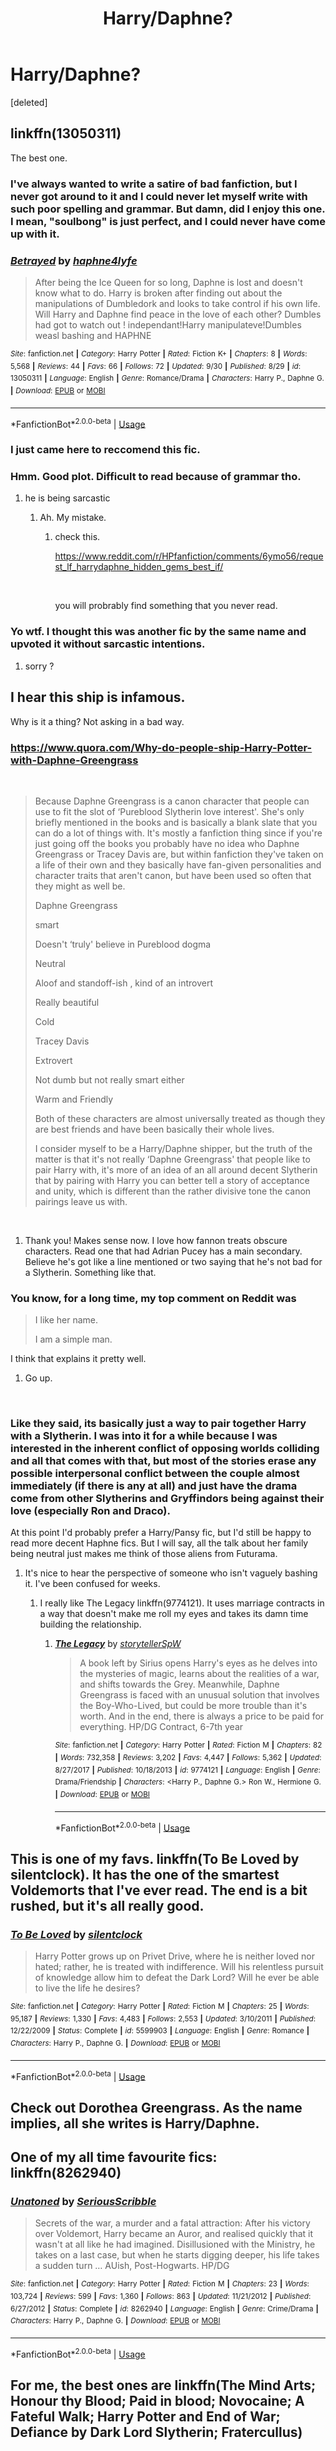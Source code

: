 #+TITLE: Harry/Daphne?

* Harry/Daphne?
:PROPERTIES:
:Score: 11
:DateUnix: 1538470607.0
:DateShort: 2018-Oct-02
:FlairText: Request
:END:
[deleted]


** linkffn(13050311)

The best one.
:PROPERTIES:
:Author: _Reborn_
:Score: 8
:DateUnix: 1538470951.0
:DateShort: 2018-Oct-02
:END:

*** I've always wanted to write a satire of bad fanfiction, but I never got around to it and I could never let myself write with such poor spelling and grammar. But damn, did I enjoy this one. I mean, "soulbong" is just perfect, and I could never have come up with it.
:PROPERTIES:
:Author: iamspambot
:Score: 6
:DateUnix: 1538508441.0
:DateShort: 2018-Oct-02
:END:


*** [[https://www.fanfiction.net/s/13050311/1/][*/Betrayed/*]] by [[https://www.fanfiction.net/u/11145650/haphne4lyfe][/haphne4lyfe/]]

#+begin_quote
  After being the Ice Queen for so long, Daphne is lost and doesn't know what to do. Harry is broken after finding out about the manipulations of Dumbledork and looks to take control if his own life. Will Harry and Daphne find peace in the love of each other? Dumbles had got to watch out ! independant!Harry manipulateve!Dumbles weasl bashing and HAPHNE
#+end_quote

^{/Site/:} ^{fanfiction.net} ^{*|*} ^{/Category/:} ^{Harry} ^{Potter} ^{*|*} ^{/Rated/:} ^{Fiction} ^{K+} ^{*|*} ^{/Chapters/:} ^{8} ^{*|*} ^{/Words/:} ^{5,568} ^{*|*} ^{/Reviews/:} ^{44} ^{*|*} ^{/Favs/:} ^{66} ^{*|*} ^{/Follows/:} ^{72} ^{*|*} ^{/Updated/:} ^{9/30} ^{*|*} ^{/Published/:} ^{8/29} ^{*|*} ^{/id/:} ^{13050311} ^{*|*} ^{/Language/:} ^{English} ^{*|*} ^{/Genre/:} ^{Romance/Drama} ^{*|*} ^{/Characters/:} ^{Harry} ^{P.,} ^{Daphne} ^{G.} ^{*|*} ^{/Download/:} ^{[[http://www.ff2ebook.com/old/ffn-bot/index.php?id=13050311&source=ff&filetype=epub][EPUB]]} ^{or} ^{[[http://www.ff2ebook.com/old/ffn-bot/index.php?id=13050311&source=ff&filetype=mobi][MOBI]]}

--------------

*FanfictionBot*^{2.0.0-beta} | [[https://github.com/tusing/reddit-ffn-bot/wiki/Usage][Usage]]
:PROPERTIES:
:Author: FanfictionBot
:Score: 4
:DateUnix: 1538470960.0
:DateShort: 2018-Oct-02
:END:


*** I just came here to reccomend this fic.
:PROPERTIES:
:Author: Mac_cy
:Score: 2
:DateUnix: 1538497853.0
:DateShort: 2018-Oct-02
:END:


*** Hmm. Good plot. Difficult to read because of grammar tho.
:PROPERTIES:
:Author: MrMartin777
:Score: 4
:DateUnix: 1538471381.0
:DateShort: 2018-Oct-02
:END:

**** he is being sarcastic
:PROPERTIES:
:Author: Mestrehunter
:Score: 15
:DateUnix: 1538472022.0
:DateShort: 2018-Oct-02
:END:

***** Ah. My mistake.
:PROPERTIES:
:Author: MrMartin777
:Score: 2
:DateUnix: 1538472056.0
:DateShort: 2018-Oct-02
:END:

****** check this.

[[https://www.reddit.com/r/HPfanfiction/comments/6ymo56/request_lf_harrydaphne_hidden_gems_best_if/]]

​

you will probrably find something that you never read.
:PROPERTIES:
:Author: Mestrehunter
:Score: 5
:DateUnix: 1538472245.0
:DateShort: 2018-Oct-02
:END:


*** Yo wtf. I thought this was another fic by the same name and upvoted it without sarcastic intentions.
:PROPERTIES:
:Author: InfernoItaliano
:Score: 1
:DateUnix: 1538526837.0
:DateShort: 2018-Oct-03
:END:

**** sorry ?
:PROPERTIES:
:Author: _Reborn_
:Score: 1
:DateUnix: 1538526883.0
:DateShort: 2018-Oct-03
:END:


** I hear this ship is infamous.

Why is it a thing? Not asking in a bad way.
:PROPERTIES:
:Score: 3
:DateUnix: 1538472559.0
:DateShort: 2018-Oct-02
:END:

*** [[https://www.quora.com/Why-do-people-ship-Harry-Potter-with-Daphne-Greengrass]]

​

#+begin_quote
  Because Daphne Greengrass is a canon character that people can use to fit the slot of ‘Pureblood Slytherin love interest'. She's only briefly mentioned in the books and is basically a blank slate that you can do a lot of things with. It's mostly a fanfiction thing since if you're just going off the books you probably have no idea who Daphne Greengrass or Tracey Davis are, but within fanfiction they've taken on a life of their own and they basically have fan-given personalities and character traits that aren't canon, but have been used so often that they might as well be.

  Daphne Greengrass

  smart

  Doesn't ‘truly' believe in Pureblood dogma

  Neutral

  Aloof and standoff-ish , kind of an introvert

  Really beautiful

  Cold

  Tracey Davis

  Extrovert

  Not dumb but not really smart either

  Warm and Friendly

  Both of these characters are almost universally treated as though they are best friends and have been basically their whole lives.

  I consider myself to be a Harry/Daphne shipper, but the truth of the matter is that it's not really ‘Daphne Greengrass' that people like to pair Harry with, it's more of an idea of an all around decent Slytherin that by pairing with Harry you can better tell a story of acceptance and unity, which is different than the rather divisive tone the canon pairings leave us with.
#+end_quote

​
:PROPERTIES:
:Author: Mestrehunter
:Score: 22
:DateUnix: 1538477194.0
:DateShort: 2018-Oct-02
:END:

**** Thank you! Makes sense now. I love how fannon treats obscure characters. Read one that had Adrian Pucey has a main secondary. Believe he's got like a line mentioned or two saying that he's not bad for a Slytherin. Something like that.
:PROPERTIES:
:Score: 7
:DateUnix: 1538478151.0
:DateShort: 2018-Oct-02
:END:


*** You know, for a long time, my top comment on Reddit was

#+begin_quote
  I like her name.

  I am a simple man.
#+end_quote

I think that explains it pretty well.
:PROPERTIES:
:Author: yarglethatblargle
:Score: 13
:DateUnix: 1538527856.0
:DateShort: 2018-Oct-03
:END:

**** Go up.

​
:PROPERTIES:
:Author: ApprehensiveAttempt
:Score: 1
:DateUnix: 1544505646.0
:DateShort: 2018-Dec-11
:END:


*** Like they said, its basically just a way to pair together Harry with a Slytherin. I was into it for a while because I was interested in the inherent conflict of opposing worlds colliding and all that comes with that, but most of the stories erase any possible interpersonal conflict between the couple almost immediately (if there is any at all) and just have the drama come from other Slytherins and Gryffindors being against their love (especially Ron and Draco).

At this point I'd probably prefer a Harry/Pansy fic, but I'd still be happy to read more decent Haphne fics. But I will say, all the talk about her family being neutral just makes me think of those aliens from Futurama.
:PROPERTIES:
:Author: iamspambot
:Score: 5
:DateUnix: 1538509347.0
:DateShort: 2018-Oct-02
:END:

**** It's nice to hear the perspective of someone who isn't vaguely bashing it. I've been confused for weeks.
:PROPERTIES:
:Score: 2
:DateUnix: 1538509487.0
:DateShort: 2018-Oct-02
:END:

***** I really like The Legacy linkffn(9774121). It uses marriage contracts in a way that doesn't make me roll my eyes and takes its damn time building the relationship.
:PROPERTIES:
:Author: iamspambot
:Score: 3
:DateUnix: 1538510127.0
:DateShort: 2018-Oct-02
:END:

****** [[https://www.fanfiction.net/s/9774121/1/][*/The Legacy/*]] by [[https://www.fanfiction.net/u/5180238/storytellerSpW][/storytellerSpW/]]

#+begin_quote
  A book left by Sirius opens Harry's eyes as he delves into the mysteries of magic, learns about the realities of a war, and shifts towards the Grey. Meanwhile, Daphne Greengrass is faced with an unusual solution that involves the Boy-Who-Lived, but could be more trouble than it's worth. And in the end, there is always a price to be paid for everything. HP/DG Contract, 6-7th year
#+end_quote

^{/Site/:} ^{fanfiction.net} ^{*|*} ^{/Category/:} ^{Harry} ^{Potter} ^{*|*} ^{/Rated/:} ^{Fiction} ^{M} ^{*|*} ^{/Chapters/:} ^{82} ^{*|*} ^{/Words/:} ^{732,358} ^{*|*} ^{/Reviews/:} ^{3,202} ^{*|*} ^{/Favs/:} ^{4,447} ^{*|*} ^{/Follows/:} ^{5,362} ^{*|*} ^{/Updated/:} ^{8/27/2017} ^{*|*} ^{/Published/:} ^{10/18/2013} ^{*|*} ^{/id/:} ^{9774121} ^{*|*} ^{/Language/:} ^{English} ^{*|*} ^{/Genre/:} ^{Drama/Friendship} ^{*|*} ^{/Characters/:} ^{<Harry} ^{P.,} ^{Daphne} ^{G.>} ^{Ron} ^{W.,} ^{Hermione} ^{G.} ^{*|*} ^{/Download/:} ^{[[http://www.ff2ebook.com/old/ffn-bot/index.php?id=9774121&source=ff&filetype=epub][EPUB]]} ^{or} ^{[[http://www.ff2ebook.com/old/ffn-bot/index.php?id=9774121&source=ff&filetype=mobi][MOBI]]}

--------------

*FanfictionBot*^{2.0.0-beta} | [[https://github.com/tusing/reddit-ffn-bot/wiki/Usage][Usage]]
:PROPERTIES:
:Author: FanfictionBot
:Score: 2
:DateUnix: 1538510136.0
:DateShort: 2018-Oct-02
:END:


** This is one of my favs. linkffn(To Be Loved by silentclock). It has the one of the smartest Voldemorts that I've ever read. The end is a bit rushed, but it's all really good.
:PROPERTIES:
:Author: drmdub
:Score: 3
:DateUnix: 1538520739.0
:DateShort: 2018-Oct-03
:END:

*** [[https://www.fanfiction.net/s/5599903/1/][*/To Be Loved/*]] by [[https://www.fanfiction.net/u/873257/silentclock][/silentclock/]]

#+begin_quote
  Harry Potter grows up on Privet Drive, where he is neither loved nor hated; rather, he is treated with indifference. Will his relentless pursuit of knowledge allow him to defeat the Dark Lord? Will he ever be able to live the life he desires?
#+end_quote

^{/Site/:} ^{fanfiction.net} ^{*|*} ^{/Category/:} ^{Harry} ^{Potter} ^{*|*} ^{/Rated/:} ^{Fiction} ^{M} ^{*|*} ^{/Chapters/:} ^{25} ^{*|*} ^{/Words/:} ^{95,187} ^{*|*} ^{/Reviews/:} ^{1,330} ^{*|*} ^{/Favs/:} ^{4,483} ^{*|*} ^{/Follows/:} ^{2,553} ^{*|*} ^{/Updated/:} ^{3/10/2011} ^{*|*} ^{/Published/:} ^{12/22/2009} ^{*|*} ^{/Status/:} ^{Complete} ^{*|*} ^{/id/:} ^{5599903} ^{*|*} ^{/Language/:} ^{English} ^{*|*} ^{/Genre/:} ^{Romance} ^{*|*} ^{/Characters/:} ^{Harry} ^{P.,} ^{Daphne} ^{G.} ^{*|*} ^{/Download/:} ^{[[http://www.ff2ebook.com/old/ffn-bot/index.php?id=5599903&source=ff&filetype=epub][EPUB]]} ^{or} ^{[[http://www.ff2ebook.com/old/ffn-bot/index.php?id=5599903&source=ff&filetype=mobi][MOBI]]}

--------------

*FanfictionBot*^{2.0.0-beta} | [[https://github.com/tusing/reddit-ffn-bot/wiki/Usage][Usage]]
:PROPERTIES:
:Author: FanfictionBot
:Score: 1
:DateUnix: 1538520757.0
:DateShort: 2018-Oct-03
:END:


** Check out Dorothea Greengrass. As the name implies, all she writes is Harry/Daphne.
:PROPERTIES:
:Author: abnormalopinion
:Score: 2
:DateUnix: 1538529219.0
:DateShort: 2018-Oct-03
:END:


** One of my all time favourite fics: linkffn(8262940)
:PROPERTIES:
:Author: Aidenk77
:Score: 2
:DateUnix: 1538585756.0
:DateShort: 2018-Oct-03
:END:

*** [[https://www.fanfiction.net/s/8262940/1/][*/Unatoned/*]] by [[https://www.fanfiction.net/u/1232425/SeriousScribble][/SeriousScribble/]]

#+begin_quote
  Secrets of the war, a murder and a fatal attraction: After his victory over Voldemort, Harry became an Auror, and realised quickly that it wasn't at all like he had imagined. Disillusioned with the Ministry, he takes on a last case, but when he starts digging deeper, his life takes a sudden turn ... AUish, Post-Hogwarts. HP/DG
#+end_quote

^{/Site/:} ^{fanfiction.net} ^{*|*} ^{/Category/:} ^{Harry} ^{Potter} ^{*|*} ^{/Rated/:} ^{Fiction} ^{M} ^{*|*} ^{/Chapters/:} ^{23} ^{*|*} ^{/Words/:} ^{103,724} ^{*|*} ^{/Reviews/:} ^{599} ^{*|*} ^{/Favs/:} ^{1,360} ^{*|*} ^{/Follows/:} ^{863} ^{*|*} ^{/Updated/:} ^{11/21/2012} ^{*|*} ^{/Published/:} ^{6/27/2012} ^{*|*} ^{/Status/:} ^{Complete} ^{*|*} ^{/id/:} ^{8262940} ^{*|*} ^{/Language/:} ^{English} ^{*|*} ^{/Genre/:} ^{Crime/Drama} ^{*|*} ^{/Characters/:} ^{Harry} ^{P.,} ^{Daphne} ^{G.} ^{*|*} ^{/Download/:} ^{[[http://www.ff2ebook.com/old/ffn-bot/index.php?id=8262940&source=ff&filetype=epub][EPUB]]} ^{or} ^{[[http://www.ff2ebook.com/old/ffn-bot/index.php?id=8262940&source=ff&filetype=mobi][MOBI]]}

--------------

*FanfictionBot*^{2.0.0-beta} | [[https://github.com/tusing/reddit-ffn-bot/wiki/Usage][Usage]]
:PROPERTIES:
:Author: FanfictionBot
:Score: 1
:DateUnix: 1538585767.0
:DateShort: 2018-Oct-03
:END:


** For me, the best ones are linkffn(The Mind Arts; Honour thy Blood; Paid in blood; Novocaine; A Fateful Walk; Harry Potter and End of War; Defiance by Dark Lord Slytherin; Fratercullus)

Also, all of Dorothea Greengrasses' work. I also love The Legacy, but was already mentioned.

EDIT:linkffn(Ice Princess)
:PROPERTIES:
:Author: nauze18
:Score: 1
:DateUnix: 1538539334.0
:DateShort: 2018-Oct-03
:END:

*** [[https://www.fanfiction.net/s/12740667/1/][*/The Mind Arts/*]] by [[https://www.fanfiction.net/u/7769074/Wu-Gang][/Wu Gang/]]

#+begin_quote
  What is more terrifying? A wizard who can kick down your door or a wizard who can look at you and know your every thought? Harry's journey into the mind arts begins with a bout of accidental magic and he practices it and hungers for the feelings it brings. [Major Canon Divergences beginning Third Year.]
#+end_quote

^{/Site/:} ^{fanfiction.net} ^{*|*} ^{/Category/:} ^{Harry} ^{Potter} ^{*|*} ^{/Rated/:} ^{Fiction} ^{T} ^{*|*} ^{/Chapters/:} ^{19} ^{*|*} ^{/Words/:} ^{167,079} ^{*|*} ^{/Reviews/:} ^{1,086} ^{*|*} ^{/Favs/:} ^{4,109} ^{*|*} ^{/Follows/:} ^{5,420} ^{*|*} ^{/Updated/:} ^{9/25} ^{*|*} ^{/Published/:} ^{11/27/2017} ^{*|*} ^{/id/:} ^{12740667} ^{*|*} ^{/Language/:} ^{English} ^{*|*} ^{/Genre/:} ^{Romance/Supernatural} ^{*|*} ^{/Characters/:} ^{Harry} ^{P.,} ^{Albus} ^{D.,} ^{Daphne} ^{G.,} ^{Gellert} ^{G.} ^{*|*} ^{/Download/:} ^{[[http://www.ff2ebook.com/old/ffn-bot/index.php?id=12740667&source=ff&filetype=epub][EPUB]]} ^{or} ^{[[http://www.ff2ebook.com/old/ffn-bot/index.php?id=12740667&source=ff&filetype=mobi][MOBI]]}

--------------

[[https://www.fanfiction.net/s/12155794/1/][*/Honour Thy Blood/*]] by [[https://www.fanfiction.net/u/8024050/TheBlack-sResurgence][/TheBlack'sResurgence/]]

#+begin_quote
  Beginning in the graveyard, Harry fails to reach the cup to escape but is saved by an unexpected person thought long dead. Harry learns what it is to be a Potter and starts his journey to finish Voldemort once and for all. NO SLASH. Rated M for language, gore etch. A story of realism and Harry coming into his own.
#+end_quote

^{/Site/:} ^{fanfiction.net} ^{*|*} ^{/Category/:} ^{Harry} ^{Potter} ^{*|*} ^{/Rated/:} ^{Fiction} ^{M} ^{*|*} ^{/Chapters/:} ^{21} ^{*|*} ^{/Words/:} ^{307,702} ^{*|*} ^{/Reviews/:} ^{1,647} ^{*|*} ^{/Favs/:} ^{6,628} ^{*|*} ^{/Follows/:} ^{3,772} ^{*|*} ^{/Updated/:} ^{1/11/2017} ^{*|*} ^{/Published/:} ^{9/19/2016} ^{*|*} ^{/Status/:} ^{Complete} ^{*|*} ^{/id/:} ^{12155794} ^{*|*} ^{/Language/:} ^{English} ^{*|*} ^{/Genre/:} ^{Drama/Romance} ^{*|*} ^{/Characters/:} ^{<Harry} ^{P.,} ^{Daphne} ^{G.>} ^{*|*} ^{/Download/:} ^{[[http://www.ff2ebook.com/old/ffn-bot/index.php?id=12155794&source=ff&filetype=epub][EPUB]]} ^{or} ^{[[http://www.ff2ebook.com/old/ffn-bot/index.php?id=12155794&source=ff&filetype=mobi][MOBI]]}

--------------

[[https://www.fanfiction.net/s/9474009/1/][*/Paid In Blood/*]] by [[https://www.fanfiction.net/u/4686386/zaterra02][/zaterra02/]]

#+begin_quote
  After decades of an empty life and wars that claimed all he ever held dear, the greatest dark lord in living memory and his most loyal servant are finally ready to challenge fate and once again bring down their vengeance upon their enemies. AU, extended universe, Time-Travel, bashing and HAPHNE.
#+end_quote

^{/Site/:} ^{fanfiction.net} ^{*|*} ^{/Category/:} ^{Harry} ^{Potter} ^{*|*} ^{/Rated/:} ^{Fiction} ^{M} ^{*|*} ^{/Chapters/:} ^{28} ^{*|*} ^{/Words/:} ^{276,938} ^{*|*} ^{/Reviews/:} ^{1,563} ^{*|*} ^{/Favs/:} ^{5,353} ^{*|*} ^{/Follows/:} ^{4,304} ^{*|*} ^{/Updated/:} ^{11/8/2016} ^{*|*} ^{/Published/:} ^{7/9/2013} ^{*|*} ^{/Status/:} ^{Complete} ^{*|*} ^{/id/:} ^{9474009} ^{*|*} ^{/Language/:} ^{English} ^{*|*} ^{/Genre/:} ^{Drama/Romance} ^{*|*} ^{/Characters/:} ^{Harry} ^{P.,} ^{Daphne} ^{G.} ^{*|*} ^{/Download/:} ^{[[http://www.ff2ebook.com/old/ffn-bot/index.php?id=9474009&source=ff&filetype=epub][EPUB]]} ^{or} ^{[[http://www.ff2ebook.com/old/ffn-bot/index.php?id=9474009&source=ff&filetype=mobi][MOBI]]}

--------------

[[https://www.fanfiction.net/s/13022013/1/][*/Novocaine/*]] by [[https://www.fanfiction.net/u/10430456/StardustWarrior2991][/StardustWarrior2991/]]

#+begin_quote
  After the end of the war, Harry has a meeting in Gringotts that changes his life. Given a unique opportunity to rebuild the world, he takes it upon himself to restore what was once lost to the wizarding world, while falling for a charming witch at the same time.
#+end_quote

^{/Site/:} ^{fanfiction.net} ^{*|*} ^{/Category/:} ^{Harry} ^{Potter} ^{*|*} ^{/Rated/:} ^{Fiction} ^{T} ^{*|*} ^{/Chapters/:} ^{7} ^{*|*} ^{/Words/:} ^{68,179} ^{*|*} ^{/Reviews/:} ^{240} ^{*|*} ^{/Favs/:} ^{882} ^{*|*} ^{/Follows/:} ^{1,492} ^{*|*} ^{/Updated/:} ^{9/13} ^{*|*} ^{/Published/:} ^{8/2} ^{*|*} ^{/id/:} ^{13022013} ^{*|*} ^{/Language/:} ^{English} ^{*|*} ^{/Genre/:} ^{Romance/Drama} ^{*|*} ^{/Characters/:} ^{<Harry} ^{P.,} ^{Daphne} ^{G.>} ^{*|*} ^{/Download/:} ^{[[http://www.ff2ebook.com/old/ffn-bot/index.php?id=13022013&source=ff&filetype=epub][EPUB]]} ^{or} ^{[[http://www.ff2ebook.com/old/ffn-bot/index.php?id=13022013&source=ff&filetype=mobi][MOBI]]}

--------------

[[https://www.fanfiction.net/s/12150047/1/][*/A Fateful Walk/*]] by [[https://www.fanfiction.net/u/7043065/Shygui][/Shygui/]]

#+begin_quote
  After the final battle. A walk through the castle will shift the destiny of several people. Harry once again leaps without looking trying to save the life of a Slytherin witch he barely knows even after six years of school. The aftermath of his decision will have significant ramifications for those involved. EWE - please be aware that this Fic will go to some dark places.
#+end_quote

^{/Site/:} ^{fanfiction.net} ^{*|*} ^{/Category/:} ^{Harry} ^{Potter} ^{*|*} ^{/Rated/:} ^{Fiction} ^{M} ^{*|*} ^{/Chapters/:} ^{17} ^{*|*} ^{/Words/:} ^{159,763} ^{*|*} ^{/Reviews/:} ^{450} ^{*|*} ^{/Favs/:} ^{1,759} ^{*|*} ^{/Follows/:} ^{2,770} ^{*|*} ^{/Updated/:} ^{9/4} ^{*|*} ^{/Published/:} ^{9/15/2016} ^{*|*} ^{/id/:} ^{12150047} ^{*|*} ^{/Language/:} ^{English} ^{*|*} ^{/Genre/:} ^{Hurt/Comfort/Romance} ^{*|*} ^{/Characters/:} ^{<Harry} ^{P.,} ^{Daphne} ^{G.>} ^{<Neville} ^{L.,} ^{Astoria} ^{G.>} ^{*|*} ^{/Download/:} ^{[[http://www.ff2ebook.com/old/ffn-bot/index.php?id=12150047&source=ff&filetype=epub][EPUB]]} ^{or} ^{[[http://www.ff2ebook.com/old/ffn-bot/index.php?id=12150047&source=ff&filetype=mobi][MOBI]]}

--------------

[[https://www.fanfiction.net/s/13058572/1/][*/Harry Potter and the End of War/*]] by [[https://www.fanfiction.net/u/10461539/BolshevikMuppet99][/BolshevikMuppet99/]]

#+begin_quote
  Book 6 of the Downward Spiral Saga: As the last of the Ministry's forces fall, the war is all but won. Or would be, if Grindelwald wasn't still out there, biding his time and building up a force. And who is after the Dark Lord's Horcruxes? Dark!Harry. Sequel to HP and the Dirge of Hope
#+end_quote

^{/Site/:} ^{fanfiction.net} ^{*|*} ^{/Category/:} ^{Harry} ^{Potter} ^{*|*} ^{/Rated/:} ^{Fiction} ^{M} ^{*|*} ^{/Chapters/:} ^{7} ^{*|*} ^{/Words/:} ^{28,205} ^{*|*} ^{/Reviews/:} ^{41} ^{*|*} ^{/Favs/:} ^{91} ^{*|*} ^{/Follows/:} ^{121} ^{*|*} ^{/Updated/:} ^{14h} ^{*|*} ^{/Published/:} ^{9/7} ^{*|*} ^{/id/:} ^{13058572} ^{*|*} ^{/Language/:} ^{English} ^{*|*} ^{/Genre/:} ^{Horror/Fantasy} ^{*|*} ^{/Characters/:} ^{<Harry} ^{P.,} ^{Daphne} ^{G.>} ^{<Draco} ^{M.,} ^{Astoria} ^{G.>} ^{*|*} ^{/Download/:} ^{[[http://www.ff2ebook.com/old/ffn-bot/index.php?id=13058572&source=ff&filetype=epub][EPUB]]} ^{or} ^{[[http://www.ff2ebook.com/old/ffn-bot/index.php?id=13058572&source=ff&filetype=mobi][MOBI]]}

--------------

[[https://www.fanfiction.net/s/12516323/1/][*/Defiance/*]] by [[https://www.fanfiction.net/u/8526641/Dark-Lord-Slytherin][/Dark Lord Slytherin/]]

#+begin_quote
  Memories are tricky things. Sometimes, they cause us to lose nights of sleep. Sometimes, they bring light to darkness. Sometimes, they change the course of destiny. Set after the events of Fourth year. Follow Harry Potter as he finds his way across his strange problems, his notoriety and of course, the resurrected dark lord trying to kill him. AU. Powerful! Harry, Harry/Daphne.
#+end_quote

^{/Site/:} ^{fanfiction.net} ^{*|*} ^{/Category/:} ^{Harry} ^{Potter} ^{*|*} ^{/Rated/:} ^{Fiction} ^{M} ^{*|*} ^{/Chapters/:} ^{44} ^{*|*} ^{/Words/:} ^{201,313} ^{*|*} ^{/Reviews/:} ^{1,595} ^{*|*} ^{/Favs/:} ^{3,437} ^{*|*} ^{/Follows/:} ^{4,412} ^{*|*} ^{/Updated/:} ^{11/14/2017} ^{*|*} ^{/Published/:} ^{6/4/2017} ^{*|*} ^{/id/:} ^{12516323} ^{*|*} ^{/Language/:} ^{English} ^{*|*} ^{/Genre/:} ^{Mystery/Drama} ^{*|*} ^{/Characters/:} ^{Harry} ^{P.,} ^{Daphne} ^{G.} ^{*|*} ^{/Download/:} ^{[[http://www.ff2ebook.com/old/ffn-bot/index.php?id=12516323&source=ff&filetype=epub][EPUB]]} ^{or} ^{[[http://www.ff2ebook.com/old/ffn-bot/index.php?id=12516323&source=ff&filetype=mobi][MOBI]]}

--------------

*FanfictionBot*^{2.0.0-beta} | [[https://github.com/tusing/reddit-ffn-bot/wiki/Usage][Usage]]
:PROPERTIES:
:Author: FanfictionBot
:Score: 1
:DateUnix: 1538539380.0
:DateShort: 2018-Oct-03
:END:


*** [[https://www.fanfiction.net/s/7353678/1/][*/Fraterculus/*]] by [[https://www.fanfiction.net/u/1218850/bloodsox88][/bloodsox88/]]

#+begin_quote
  It may be Harry's little brother's destiny to save the world but it's up to Harry to make it so. Follow Harry as he struggles to keep his family safe while trying to have a life of his own. /Check out my profile for more details.
#+end_quote

^{/Site/:} ^{fanfiction.net} ^{*|*} ^{/Category/:} ^{Harry} ^{Potter} ^{*|*} ^{/Rated/:} ^{Fiction} ^{M} ^{*|*} ^{/Chapters/:} ^{33} ^{*|*} ^{/Words/:} ^{266,018} ^{*|*} ^{/Reviews/:} ^{476} ^{*|*} ^{/Favs/:} ^{1,504} ^{*|*} ^{/Follows/:} ^{1,861} ^{*|*} ^{/Updated/:} ^{9/25/2017} ^{*|*} ^{/Published/:} ^{9/4/2011} ^{*|*} ^{/id/:} ^{7353678} ^{*|*} ^{/Language/:} ^{English} ^{*|*} ^{/Genre/:} ^{Adventure/Suspense} ^{*|*} ^{/Characters/:} ^{<Harry} ^{P.,} ^{Daphne} ^{G.>} ^{Hermione} ^{G.,} ^{OC} ^{*|*} ^{/Download/:} ^{[[http://www.ff2ebook.com/old/ffn-bot/index.php?id=7353678&source=ff&filetype=epub][EPUB]]} ^{or} ^{[[http://www.ff2ebook.com/old/ffn-bot/index.php?id=7353678&source=ff&filetype=mobi][MOBI]]}

--------------

*FanfictionBot*^{2.0.0-beta} | [[https://github.com/tusing/reddit-ffn-bot/wiki/Usage][Usage]]
:PROPERTIES:
:Author: FanfictionBot
:Score: 1
:DateUnix: 1538539392.0
:DateShort: 2018-Oct-03
:END:


** Surprised no one put in Duality. linkffn(7145549)

Smut and torture warnings, but it's not explicit (the smut isn't, not in this version anyway).

I dunno. I liked it. Fun spin on HBP.
:PROPERTIES:
:Author: Twinborne
:Score: 1
:DateUnix: 1538657752.0
:DateShort: 2018-Oct-04
:END:

*** [[https://www.fanfiction.net/s/7145549/1/][*/Duality/*]] by [[https://www.fanfiction.net/u/1191684/Anda-Faith][/Anda Faith/]]

#+begin_quote
  HBP AU. It's hard enough being a teenager; add nefarious plots, the Dark Lord, and house rivalries into the mix. A story about enlightenment, darkness, growing up, and getting over yourself. Harry Potter/Daphne Greengrass
#+end_quote

^{/Site/:} ^{fanfiction.net} ^{*|*} ^{/Category/:} ^{Harry} ^{Potter} ^{*|*} ^{/Rated/:} ^{Fiction} ^{M} ^{*|*} ^{/Chapters/:} ^{40} ^{*|*} ^{/Words/:} ^{205,082} ^{*|*} ^{/Reviews/:} ^{536} ^{*|*} ^{/Favs/:} ^{1,514} ^{*|*} ^{/Follows/:} ^{1,743} ^{*|*} ^{/Updated/:} ^{4/30/2016} ^{*|*} ^{/Published/:} ^{7/4/2011} ^{*|*} ^{/id/:} ^{7145549} ^{*|*} ^{/Language/:} ^{English} ^{*|*} ^{/Genre/:} ^{Romance/Drama} ^{*|*} ^{/Characters/:} ^{Harry} ^{P.,} ^{Daphne} ^{G.} ^{*|*} ^{/Download/:} ^{[[http://www.ff2ebook.com/old/ffn-bot/index.php?id=7145549&source=ff&filetype=epub][EPUB]]} ^{or} ^{[[http://www.ff2ebook.com/old/ffn-bot/index.php?id=7145549&source=ff&filetype=mobi][MOBI]]}

--------------

*FanfictionBot*^{2.0.0-beta} | [[https://github.com/tusing/reddit-ffn-bot/wiki/Usage][Usage]]
:PROPERTIES:
:Author: FanfictionBot
:Score: 1
:DateUnix: 1538657766.0
:DateShort: 2018-Oct-04
:END:
